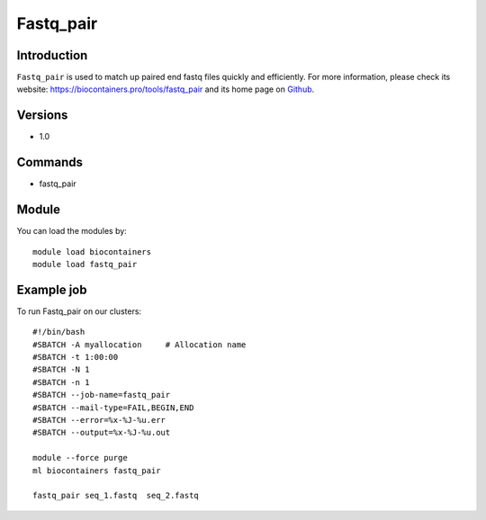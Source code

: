 .. _backbone-label:

Fastq_pair
==============================

Introduction
~~~~~~~~
``Fastq_pair`` is used to match up paired end fastq files quickly and efficiently. For more information, please check its website: https://biocontainers.pro/tools/fastq_pair and its home page on `Github`_.

Versions
~~~~~~~~
- 1.0

Commands
~~~~~~~
- fastq_pair

Module
~~~~~~~~
You can load the modules by::
    
    module load biocontainers
    module load fastq_pair

Example job
~~~~~
To run Fastq_pair on our clusters::

    #!/bin/bash
    #SBATCH -A myallocation     # Allocation name 
    #SBATCH -t 1:00:00
    #SBATCH -N 1
    #SBATCH -n 1
    #SBATCH --job-name=fastq_pair
    #SBATCH --mail-type=FAIL,BEGIN,END
    #SBATCH --error=%x-%J-%u.err
    #SBATCH --output=%x-%J-%u.out

    module --force purge
    ml biocontainers fastq_pair

    fastq_pair seq_1.fastq  seq_2.fastq 
.. _Github: https://github.com/linsalrob/fastq-pair
